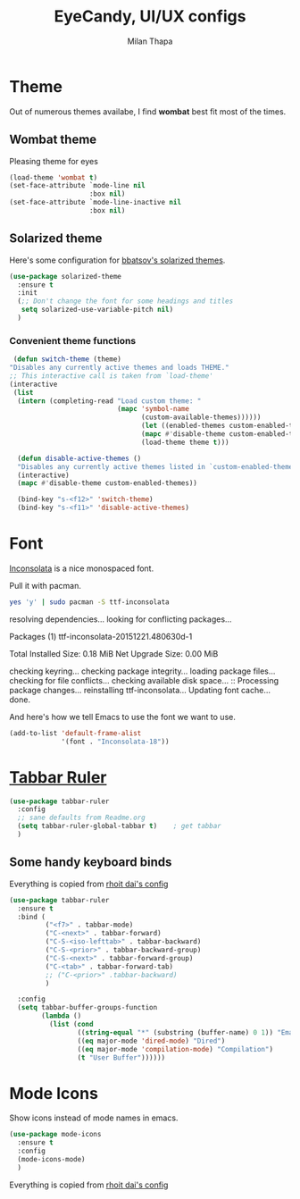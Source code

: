 #+TITLE: EyeCandy, UI/UX configs
#+AUTHOR: Milan Thapa
#+DESCRIPTION: Lets beautify emacs a bit
#+STARTUP: contents

* Theme
  Out of numerous themes availabe, I find *wombat* best fit most of
  the times.
** Wombat theme
   Pleasing theme for eyes
   #+begin_src emacs-lisp
     (load-theme 'wombat t)
     (set-face-attribute `mode-line nil
                         :box nil)
     (set-face-attribute `mode-line-inactive nil
                         :box nil)

   #+end_src

** Solarized theme

   Here's some configuration for [[https://github.com/bbatsov/solarized-emacs/][bbatsov's solarized themes]].

   #+begin_src emacs-lisp
(use-package solarized-theme
  :ensure t
  :init
  (;; Don't change the font for some headings and titles
   setq solarized-use-variable-pitch nil)
  )
   #+end_src

*** Convenient theme functions

    #+begin_src emacs-lisp
   (defun switch-theme (theme)
  "Disables any currently active themes and loads THEME."
  ;; This interactive call is taken from `load-theme'
  (interactive
   (list
    (intern (completing-read "Load custom theme: "
                             (mapc 'symbol-name
                                   (custom-available-themes))))))
                                   (let ((enabled-themes custom-enabled-themes))
                                   (mapc #'disable-theme custom-enabled-themes)
                                   (load-theme theme t)))

    (defun disable-active-themes ()
    "Disables any currently active themes listed in `custom-enabled-themes'."
    (interactive)
    (mapc #'disable-theme custom-enabled-themes))

    (bind-key "s-<f12>" 'switch-theme)
    (bind-key "s-<f11>" 'disable-active-themes)
    #+end_src



* Font

  [[http://levien.com/type/myfonts/inconsolata.html][Inconsolata]] is a nice monospaced font.

  Pull it with pacman. 
  #+begin_src sh :tangle no :results drawery
  yes 'y' | sudo pacman -S ttf-inconsolata
  #+end_src

  #+RESULTS:
  :RESULTS:
  resolving dependencies...
  looking for conflicting packages...

  Packages (1) ttf-inconsolata-20151221.480630d-1

  Total Installed Size:  0.18 MiB
  Net Upgrade Size:      0.00 MiB

  checking keyring...
  checking package integrity...
  loading package files...
  checking for file conflicts...
  checking available disk space...
  :: Processing package changes...
  reinstalling ttf-inconsolata...
  Updating font cache... done.
  :END:

  
  And here's how we tell Emacs to use the font we want to use.

  #+begin_src emacs-lisp
(add-to-list 'default-frame-alist
             '(font . "Inconsolata-18"))
  #+end_src
   
* [[https://github.com/mattfidler/tabbar-ruler.el][Tabbar Ruler]]
#+BEGIN_SRC emacs-lisp
  (use-package tabbar-ruler
    :config
    ;; sane defaults from Readme.org
    (setq tabbar-ruler-global-tabbar t)    ; get tabbar
    )
#+END_SRC
** Some handy keyboard binds
   Everything is copied from [[https://github.com/rhoit/dot-emacs/blob/master/config/tabbar.cfg.el][rhoit dai's config]]

#+BEGIN_SRC emacs-lisp
(use-package tabbar-ruler
  :ensure t
  :bind (
         ("<f7>" . tabbar-mode)
         ("C-<next>" . tabbar-forward)
         ("C-S-<iso-lefttab>" . tabbar-backward)
         ("C-S-<prior>" . tabbar-backward-group)
         ("C-S-<next>" . tabbar-forward-group)
         ("C-<tab>" . tabbar-forward-tab)
         ;; ("C-<prior>" .tabbar-backward)
         )

  :config
  (setq tabbar-buffer-groups-function
        (lambda ()
          (list (cond
                 ((string-equal "*" (substring (buffer-name) 0 1)) "Emacs Buffer")
                 ((eq major-mode 'dired-mode) "Dired")
                 ((eq major-mode 'compilation-mode) "Compilation")
                 (t "User Buffer"))))))
#+END_SRC

* Mode Icons
   Show icons instead of mode names in emacs.
#+BEGIN_SRC emacs-lisp
(use-package mode-icons
  :ensure t
  :config
  (mode-icons-mode)
  )

#+END_SRC

#+RESULTS:
: t
   Everything is copied from [[https://github.com/rhoit/dot-emacs/blob/master/config/tabbar.cfg.el][rhoit dai's config]]

* COMMENT Modeline
#+BEGIN_SRC emacs-lisp
(use-package powerline
  :esure t
  :config
  (setq powerline-default-separator 'wave)

  ;; Make a face for the octicons font (must be installed on your system)
  ;; https://octicons.github.com/
  (make-face 'octicons)
  (set-face-attribute 'octicons nil
                      :family "octicons")
  (setq octicon-mark-github "  ")
  (setq octicon-rocket "")

  ;; mode icon stuff
  ;; https://github.com/rhoit/mode-icons/
  ;; (load-file "~/.emacs.d/00testing/mode-icons/mode-icons.el")
  ;; (mode-icons-mode)

  ;; temporary fix
  ;; (set-face-background 'which-func "gray40") ; move to customize face

  (defun powerline-simpler-vc-mode (s)
    (if s
        (replace-regexp-in-string "Git[:-]" "" s)
      s))

  (setq which-func-format
        `(" "
          (:propertize which-func-current local-map
                       (keymap
                        (mode-line keymap
                                   (mouse-3 . end-of-defun)
                                   (mouse-2 . narrow-to-defun)
                                   (mouse-1 . beginning-of-defun)))
                       face which-func
                       mouse-face mode-line-highlight
                       help-echo "mouse-1: go to beginning\n\
mouse-2: toggle rest visibility\n\
mouse-3: go to end")
          " "))

  ;; (defun powerline-rho-theme ()
  ;;   "A powerline theme that removes many minor-modes that don't
  ;; serve much purpose on the mode-line."
  ;;   (interactive)
  ;;   (setq-default
  ;;    mode-line-format
  ;;    '("%e"
  ;;      (:eval
  ;;       (let* ((active (powerline-selected-window-active))
  ;;              (mode-line (if active 'mode-line 'mode-line-inactive))
  ;;              (face1 (if active 'powerline-active1 'powerline-inactive1))
  ;;              (face2 (if active 'powerline-active2 'powerline-inactive2))
  ;;              (separator-left (intern (format "powerline-%s-%s"
  ;;                                              (powerline-current-separator)
  ;;                                              (car powerline-default-separator-dir))))
  ;;              (separator-right (intern (format "powerline-%s-%s"
  ;;                                               (powerline-current-separator)
  ;;                                               (cdr powerline-default-separator-dir))))
  ;;              (lhs (list (powerline-raw "%*" nil 'l)
  ;;                         (when powerline-display-mule-info
  ;;                           (powerline-raw mode-line-mule-info nil 'l))
  ;;                         (powerline-raw " ")
  ;;                         (funcall separator-left nil face2)
  ;;                         (when (and (boundp 'erc-track-minor-mode) erc-track-minor-mode)
  ;;                           (powerline-raw erc-modified-channels-object face1 'l))
  ;;                         (powerline-major-mode face2 'l)
  ;;                         (powerline-raw " " face2)
  ;;                         (funcall separator-right face2 face1)
  ;;                         (powerline-process face1)
  ;;                         (powerline-minor-modes face1 'l)
  ;;                         (powerline-narrow face1 'l)
  ;;                         (powerline-raw " " face1)
  ;;                         ;;            (powerline-zigzag-left face1 nil)
  ;;                         ;;            (powerline-raw " " nil)
  ;;                         ))
  ;;              (center (list
  ;;                       (when (and (boundp 'which-func-mode) which-func-mode)
  ;;                         (powerline-arrow-left face1 face2))
  ;;                       (when (and (boundp 'which-func-mode) which-func-mode)
  ;;                         (powerline-raw which-func-format face2 'l))
  ;;                       (when (and (boundp 'which-func-mode) which-func-mode)
  ;;                         (powerline-raw " " face2))
  ;;                       (when (and (boundp 'which-func-mode) which-func-mode)
  ;;                         (powerline-zigzag-right face2 nil))
  ;;                       ))
  ;;              (rhs (list (powerline-raw global-mode-string nil 'r)
  ;;                         (when (vc-backend buffer-file-name)
  ;;                           (funcall separator-left nil face2))
  ;;                         (when (vc-backend buffer-file-name)
  ;;                           (powerline-raw octicon-mark-github face2))
  ;;                         (powerline-simpler-vc-mode (powerline-vc face2 'r))
  ;;                         (when (vc-backend buffer-file-name)
  ;;                           (funcall separator-right face2 nil))
  ;;                         (powerline-raw " " nil)
  ;;                         (powerline-zigzag-left nil face1)
  ;;                         (powerline-raw "%3c," face1 'r)
  ;;                         (powerline-raw "%p" face1 'r)
  ;;                         (powerline-zigzag-right face1 nil)
  ;;                         (powerline-raw "  " nil)
  ;;                         )))
  ;;         (concat (powerline-render lhs)
  ;;                 (powerline-render center)
  ;;                 (powerline-fill nil (powerline-width rhs))
  ;;                 (powerline-render rhs))
  ;;         )))))

  ;; (defvar mode-line-cleaner-alist
  ;;   `((auto-complete-mode . "")
  ;;     ;; (yas-minor-mode . (get-mode-icon "YASnippet"))
  ;;     ;; (yas-minor-mode . #("YASnippet" 0 9 (display (image :type xpm :file (mode-icons-get-icon-file "yas.xpm") :ascent center))))
  ;;     ;; (yas-minor-mode . #(" YASnippet" 0 9 (display (image :type xpm :file "/home/rho/.emacs.d/00testing/mode-icons/icons/yas.xpm" :ascent center))))
  ;;     ;; (auto-dim-other-buffers-mode . #("auto-dim-other-buffers" 0 22 (display (image :type xpm :file "~/.emacs.d/00testing/mode-icons/icons/dim.xpm" :ascent center))))
  ;;     (yas-minor-mode . #( " yas" 0 4 (display (image :type xpm :file "~/.emacs.d/00testing/mode-icons/icons/yas.xpm" :ascent center))))
  ;;     (hs-minor-mode . #(" hs" 0 3 (display (image :type xpm :file "/home/rho/.emacs.d/00testing/mode-icons/icons/hs.xpm" :ascent center))))
  ;;     (outline-minor-mode . #(" Outline" 0 8 (display (image :type xpm :file "/home/rho/.emacs.d/00testing/mode-icons/icons/org.xpm" :ascent center))))
  ;;     (auto-dim-other-buffers-mode . "")
  ;;     (highline-mode . "")
  ;;     (highlight-indentation-mode . "")
  ;;     (highlight-indentation-current-column-mode . "")
  ;;     (anzu-mode . "")
  ;;     (markdown-mode . " ")
  ;;     (smooth-scroll-mode . "")
  ;;     (undo-tree-mode . ""))
  ;;   "Alist for `clean-mode-line'.
  ;; When you add a new element to the alist, keep in mind that you
  ;; must pass the correct minor/major mode symbol and a string you
  ;; want to use in the modeline *in lieu of* the original.")

  (defun clean-mode-line ()
    (interactive)
    (loop for cleaner in mode-line-cleaner-alist
          do (let* ((mode (car cleaner))
                    (mode-str (cdr cleaner))
                    (old-mode-str (cdr (assq mode minor-mode-alist))))
               (when old-mode-str
                 (setcar old-mode-str mode-str))
               ;; major mode
               (when (eq mode major-mode)
                 (setq mode-name mode-str)))))


  ;; modeline from spacmacs
  ;; (add-to-list 'load-path  "~/.emacs.d/00testing/spaceline/")
  ;; (require 'spaceline-config)
  ;; (spaceline-spacemacs-theme)

  ;; (powerline-rho-theme)
  (add-hook 'after-change-major-mode-hook 'clean-mode-line)
  )
#+END_SRC

#+RESULTS:


